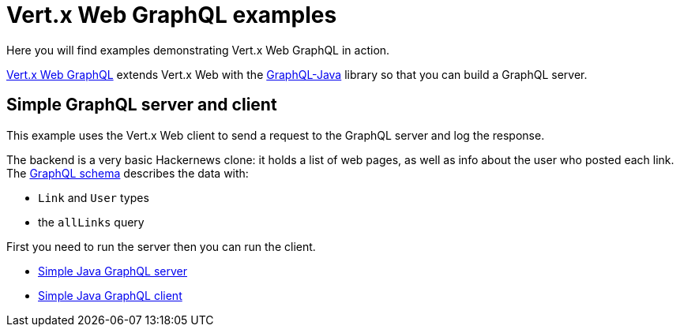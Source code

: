 = Vert.x Web GraphQL examples

Here you will find examples demonstrating Vert.x Web GraphQL in action.

https://vertx.io/docs/vertx-web-graphql/java/[Vert.x Web GraphQL] extends Vert.x Web with the https://www.graphql-java.com/[GraphQL-Java] library so that you can build a GraphQL server.

== Simple GraphQL server and client

This example uses the Vert.x Web client to send a request to the GraphQL server and log the response.

The backend is a very basic Hackernews clone: it holds a list of web pages, as well as info about the user who posted each link.
The link:src/main/resources/links.graphqls[GraphQL schema] describes the data with:

* `Link` and `User` types
* the `allLinks` query

First you need to run the server then you can run the client.

* link:src/main/java/io/vertx/example/web/graphql/Server.java[Simple Java GraphQL server]
* link:src/main/java/io/vertx/example/web/graphql/Client.java[Simple Java GraphQL client]
